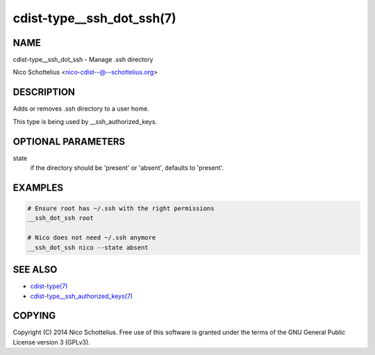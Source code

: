 cdist-type__ssh_dot_ssh(7)
==========================

NAME
----
cdist-type__ssh_dot_ssh - Manage .ssh directory

Nico Schottelius <nico-cdist--@--schottelius.org>


DESCRIPTION
-----------
Adds or removes .ssh directory to a user home.

This type is being used by __ssh_authorized_keys.


OPTIONAL PARAMETERS
-------------------
state
   if the directory should be 'present' or 'absent', defaults to 'present'.


EXAMPLES
--------

.. code-block:: sh

    # Ensure root has ~/.ssh with the right permissions
    __ssh_dot_ssh root

    # Nico does not need ~/.ssh anymore
    __ssh_dot_ssh nico --state absent


SEE ALSO
--------
- `cdist-type(7) <cdist-type.html>`_
- `cdist-type__ssh_authorized_keys(7) <cdist-type__ssh_authorized_keys.html>`_


COPYING
-------
Copyright \(C) 2014 Nico Schottelius. Free use of this software is
granted under the terms of the GNU General Public License version 3 (GPLv3).
